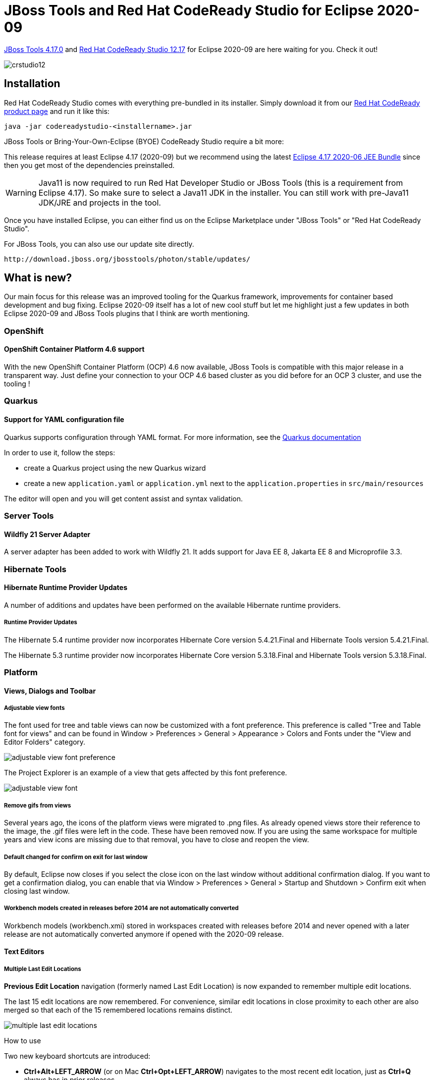 = JBoss Tools and Red Hat CodeReady Studio for Eclipse 2020-09
:page-layout: blog
:page-author: jeffmaury
:page-tags: [release, jbosstools, devstudio, jbosscentral, codereadystudio]
:page-date: 2020-10-13

link:/downloads/jbosstools/2020-09/4.17.0.Final.html[JBoss Tools 4.17.0] and
link:/downloads/devstudio/2020-09/12.17.0.GA.html[Red Hat CodeReady Studio 12.17]
for Eclipse 2020-09 are here waiting for you. Check it out!

image::/blog/images/crstudio12.png[]

== Installation

Red Hat CodeReady Studio comes with everything pre-bundled in its installer. Simply download it from our https://developers.redhat.com/products/codeready-studio/overview/[Red Hat CodeReady product page] and run it like this:

    java -jar codereadystudio-<installername>.jar

JBoss Tools or Bring-Your-Own-Eclipse (BYOE) CodeReady Studio require a bit more:

This release requires at least Eclipse 4.17 (2020-09) but we recommend
using the latest https://www.eclipse.org/downloads/packages/release/2020-09/r/eclipse-ide-enterprise-java-developers[Eclipse 4.17 2020-06 JEE Bundle]
since then you get most of the dependencies preinstalled.

[WARNING]
====
Java11 is now required to run Red Hat Developer Studio or JBoss Tools (this is a requirement from Eclipse 4.17). So make sure to select a Java11 JDK in the installer.
You can still work with pre-Java11 JDK/JRE and projects in the tool.
====

Once you have installed Eclipse, you can either find us on the Eclipse Marketplace under "JBoss Tools" or "Red Hat CodeReady Studio".

For JBoss Tools, you can also use our update site directly.

    http://download.jboss.org/jbosstools/photon/stable/updates/

== What is new?

Our main focus for this release was an improved tooling for the Quarkus framework, improvements for container based development and bug fixing.
Eclipse 2020-09 itself has a lot of new cool stuff but let me highlight just a few updates in both Eclipse 2020-09 and JBoss Tools plugins that I think are worth mentioning.

=== OpenShift

==== OpenShift Container Platform 4.6 support

With the new OpenShift Container Platform (OCP) 4.6 now available, JBoss Tools
is compatible with this major release in a transparent way. Just define your
connection to your OCP 4.6 based cluster as you did before for an OCP 3 cluster,
and use the tooling !

=== Quarkus

==== Support for YAML configuration file

Quarkus supports configuration through YAML format. For more information,
see the https://quarkus.io/guides/config#yaml[Quarkus documentation]

In order to use it, follow the steps:

- create a Quarkus project using the new Quarkus wizard
- create a new `application.yaml` or `application.yml` next to the `application.properties` in `src/main/resources`

The editor will open and you will get content assist and syntax validation.


=== Server Tools

==== Wildfly 21 Server Adapter

A server adapter has been added to work with Wildfly 21. It adds support for
Java EE 8, Jakarta EE 8 and Microprofile 3.3.

=== Hibernate Tools

==== Hibernate Runtime Provider Updates

A number of additions and updates have been performed on the available Hibernate runtime  providers.

===== Runtime Provider Updates

The Hibernate 5.4 runtime provider now incorporates Hibernate Core version 5.4.21.Final and Hibernate Tools version 5.4.21.Final.

The Hibernate 5.3 runtime provider now incorporates Hibernate Core version 5.3.18.Final and Hibernate Tools version 5.3.18.Final.


=== Platform

==== Views, Dialogs and Toolbar

===== Adjustable view fonts

The font used for tree and table views can now be customized with a font preference. This preference is called "Tree and Table font for views" and can be found in Window > Preferences > General > Appearance > Colors and Fonts under the "View and Editor Folders" category. 

image::https://www.eclipse.org/eclipse/news/4.17/images/adjustable-view-font-preference.png[]

The Project Explorer is an example of a view that gets affected by this font preference. 

image::https://www.eclipse.org/eclipse/news/4.17/images/adjustable-view-font.png[]

===== Remove gifs from views

Several years ago, the icons of the platform views were migrated to .png files. As already opened views store their reference to the image, the .gif files were left in the code. These have been removed now. If you are using the same workspace for multiple years and view icons are missing due to that removal, you have to close and reopen the view. 

===== Default changed for confirm on exit for last window

By default, Eclipse now closes if you select the close icon on the last window without additional confirmation dialog. If you want to get a confirmation dialog, you can enable that via Window > Preferences > General > Startup and Shutdown > Confirm exit when closing last window.

===== Workbench models created in releases before 2014 are not automatically converted

Workbench models (workbench.xmi) stored in workspaces created with releases before 2014 and never opened with a later release are not automatically converted anymore if opened with the 2020-09 release. 

==== Text Editors

===== Multiple Last Edit Locations

*Previous Edit Location* navigation (formerly named Last Edit Location) is now expanded to remember multiple edit locations.

The last 15 edit locations are now remembered. For convenience, similar edit locations in close proximity to each other are also merged so that each of the 15 remembered locations remains distinct.

image::https://www.eclipse.org/eclipse/news/4.17/images/multiple-last-edit-locations.png[]

How to use

Two new keyboard shortcuts are introduced:

- *Ctrl+Alt+LEFT_ARROW* (or on Mac *Ctrl+Opt+LEFT_ARROW*) navigates to the most recent edit location, just as *Ctrl+Q* always has in prior releases.
+
However, now continuing to hold *Ctrl+Alt* and then pressing *LEFT_ARROW* again begins a traversal through the history of prior edit locations, with each additional press of *LEFT_ARROW* moving a step further back in history. Once traversal stops, future *Ctrl+Alt+LEFT_ARROW* actions are now temporarily anchored to this older historical location for easy exploration of that code region.
+
The classic *Ctrl+Q* mapping has been likewise enhanced with this new functionality, so that *Ctrl+Q* and *Ctrl+Alt+LEFT_ARROW* are synonymous.
- *Ctrl+Alt+RIGHT_ARROW* (or on Mac *Ctrl+Opt+RIGHT_ARROW*) conversely moves the anchor forward through edit history, so after traversing backward with *Ctrl+Alt+LEFT_ARROW*, you can go forward again by holding *Ctrl+Alt* and repeatedly pressing *RIGHT_ARROW*. A new menu item has likewise been added for this forward navigation as well.

New edit locations are always inserted at the end, so original historical ordering is always maintained. New edits also reset the last location "anchor" back to the most recent edit, so that pressing *Ctrl+Alt+LEFT_ARROW* once again brings you to the most recent edit rather than a historical one.

===== Printing editor content adds date in header

Printing editor content now includes the current date in addition to the filename in the header of each printed page. 

image::https://www.eclipse.org/eclipse/news/4.17/images/print-header-date.png[]


==== Themes and Styling 

===== Improved GTK light theme

The GTK light theme has been updated to align better with the default GTK3 Adwaita theme.

Old:

image::https://www.eclipse.org/eclipse/news/4.17/images/gtk-light-old.png[]

New:

image::https://www.eclipse.org/eclipse/news/4.17/images/gtk-light-new.png[]

===== Windows menus are styled in the dark theme

SWT now natively styles the menu under Windows in the dark theme.

Old: 

image::https://www.eclipse.org/eclipse/news/4.17/images/menu-background-old.png[]

New:

image::https://www.eclipse.org/eclipse/news/4.17/images/menu-background-dark.png[]

===== Dropbox boxes (Combos) are styled under Windows in the dark theme

SWT now natively styles drop-down boxes under Windows in the dark theme.

Old: 

image::https://www.eclipse.org/eclipse/news/4.17/images/combo-win32-dark-old.png[]

New:

image::https://www.eclipse.org/eclipse/news/4.17/images/combo-win32-dark-new.png[]

===== Selection highlighter for dark theme

The active tab selection highlighter has been enabled for Eclipse's default dark themes. This will help users identify which tab is active at a glance. 

image::https://www.eclipse.org/eclipse/news/4.17/images/dark-selection-highlighter.png[]

===== Selection highlighter for tables under Windows in the dark theme

SWT now natively supports selection highlighter in tables under Windows in the dark theme. 

image::https://www.eclipse.org/eclipse/news/4.17/images/selection-highlight.png[]


==== Debug

===== Filter null bytes from console output

The interpretation of ASCII control characters in the *Console View* was extended to recognize the characters: `\0` - null byte. If interpretation is enabled, any null byte will be stripped and not shown in console view. This is most relevant for the Linux platform where a null byte in console view causes anything after it on the same line to be not rendered.

This feature is disabled by default. You can enable it on the *Run/Debug > Console* preference page. 


==== General Updates

===== Builds for Linux AArch64 (aka Arm64) added

Binaries for Linux AArch64 (Arm64) are available for testing. With the raising popularity of this architecture people can continue using the Eclipse IDE even when changing their machine.


=== Java Developement Tools (JDT)

==== Java 15 Support

===== Java 15

Java 15 is out and Eclipse JDT supports Java 15 for 4.17 via Marketplace.

The release notably includes the following Java 15 features:

- JEP 378: Text Blocks (Standard).
- JEP 384: Records (Second Preview).
- JEP 375: Pattern Matching for Instanceof (Second Preview).
- JEP 360: Sealed Classes (Preview).

Please note that preview option should be on for preview language features. For an informal introduction of the support, please refer to https://wiki.eclipse.org/Java15/Examples[Java 15 Examples wiki]. 

==== JUnit

===== Collapse all nodes in JUnit view

JUnit view now provides a context-menu option to collapse all nodes: 

image::https://www.eclipse.org/eclipse/news/4.17/images/junit-collapse-all.png[]

===== Sort test results by execution time

JUnit view now provides the ability to sort results by execution time. By default, results will be sorted by execution order. Choosing *Sort By > Execution Time* from the *JUnit View* menu will reorder the results once all tests are complete. While tests are still running, they will be shown in execution order.

image::https://www.eclipse.org/eclipse/news/4.17/images/junit-sort-time-before.png[]

Sorting by execution order results in:

image::https://www.eclipse.org/eclipse/news/4.17/images/junit-sort-time-after.png[]

==== Java Editor

===== Substring/Subword matches for types

Content Assist now fully supports both substring and subword matches for types: 

image::https://www.eclipse.org/eclipse/news/4.17/images/substring-types.png[]

Substring matches are always shown and subword matches can be enabled/disabled with the existing *Show subword matches* option on the *Java > Editor > Content Assist* preference page. 

===== Optimization tab

A new tab has been added that gathers cleanups that improve the time performance: the existing lazy operator cleanup and the regex precompiler cleanup.

image::https://www.eclipse.org/eclipse/news/4.17/images/regex-preferences.png[]

===== Objects.equals()

A new clean up has been added that makes use of `Objects.equals()` to implement the `equals(Object)` method.

It reduces the code and improves the reading. The cleanup is only available for Java 7 or higher. Although this kind of comparison is almost exclusively seen in the `equals(Object)` method, it can also reduce code in other methods.

To select the clean up, invoke *Source > Clean Up...*, use a custom profile, and on the *Configure...* dialog select *Use Objects.equals() in the equals method implementation* on the *Unnecessary Code* tab.

image::https://www.eclipse.org/eclipse/news/4.17/images/objects-equals-preferences.png[]

For the given code:

image::https://www.eclipse.org/eclipse/news/4.17/images/objects-equals-before.png[]

You get this after the clean up:

image::https://www.eclipse.org/eclipse/news/4.17/images/objects-equals-after.png[]

===== Precompiles the regular expressions

A new clean up has been added that optimizes the regular expression execution by precompiling it.

It replaces some usages of `java.lang.String` by usages of `java.util.regex.Pattern`. The cleanup is done only if it is sure that the string is used as a regular expression. If there is any doubt, nothing is done. The regular expression must be explicitly used several times to be sure the cleanup is useful.

To select the clean up, invoke *Source > Clean Up...*, use a custom profile, and on the *Configure...* dialog select *Precompiles reused regular expressions* on the *Optimization* tab. 

image::https://www.eclipse.org/eclipse/news/4.17/images/regex-preferences.png[]

For the given code:

image::https://www.eclipse.org/eclipse/news/4.17/images/regex-before.png[]

You get this after the clean up: 

image::https://www.eclipse.org/eclipse/news/4.17/images/regex-after.png[]

===== String.format quickfix

A new quickfix has been added to replace string concatenation with `String.format`, similar to the existing ones for `StringBuilder` and `MessageFormat`.

image::https://www.eclipse.org/eclipse/news/4.17/images/String.format-quickfix.png[]

===== Method reference quickfix

A new quickfix has been added to create missing methods for method references.

NOTE: *Current restriction is that this quickfix is only available on current class*.

[NOTE]
====
*Expect current implementation to work on simple cases only*.

*Method references invoking nested generics or type parameters might be problematic to resolve correct*.
====


image::https://www.eclipse.org/eclipse/news/4.17/images/methodreference_1.png[]

==== Java Views and Dialog

===== Toggle Code Minings From Find Actions Menu

The code minings within an editor can be enabled/disabled through the Find Actions menu (*Ctrl+3*).

image::https://www.eclipse.org/eclipse/news/4.17/images/toggle-code-minings.png[]

==== Java Formatter

===== Assert statement wrapping

A new setting in the Formatter profile controls *line wrapping of assert statements*. A line wrap can be added between the assert condition and its error message. The setting can be found in the *Profile Editor (Preferences > Java > Code Style > Formatter > Edit...*) in the *Line Wrapping > Wrapping Settings > Statemtens > 'assert' messages* node.

image::https://www.eclipse.org/eclipse/news/4.17/images/formatter-wrap-assert.png[]


==== Debug

===== Anonymous class instance in evaluation

The *JDT debugger* is now capable of inspecting/evaluating expressions with anonymous class instances.

image::https://www.eclipse.org/eclipse/news/4.17/images/anon-instance-inspection-code.png[]
image::https://www.eclipse.org/eclipse/news/4.17/images/anon-instance-inspection.png[]

===== JEP 358: Helpful NullPointerExceptions

The *JDT debugger* has now a checkbox option to activate the command line support for JEP 358. This is disabled below Java 14 and enabled by default for Java programs launched with Java 14 and above.

*-XX:+ShowCodeDetailsInExceptionMessages*

image::https://www.eclipse.org/eclipse/news/4.17/images/helpfulNullPointerExceptions.png[]

JVM is now capable of analyzing which variable was null at the point of NullPointerException and describe the variable with a null-detail message in the NPE. 

===== Actual type in Variables view

The option *Show Type Names* in the *Variables* and *Expressions* views now displays the value's actual type instead of its declared type. This simplifies debugging especially when variable details (`toString()`) is shown *As the label for all variables*.

To enable *Show Type Names* in the *Variables* view, column mode must be disabled (*View Menu > Layout > Show Columns*).

Example:

```java
Object s = "some string";
	Collection<?> c = Arrays.asList(s, 1);
	// breakpoint
```

image::https://www.eclipse.org/eclipse/news/4.17/images/variables-actual-type.png[]



=== And more...

You can find more noteworthy updates in on link:/documentation/whatsnew/jbosstools/4.17.0.Final.html[this page].

== What is next?

Having JBoss Tools 4.17.0 and Red Hat CodeReady Studio 12.17 out we are already working on the next release.

Enjoy!

Jeff Maury
